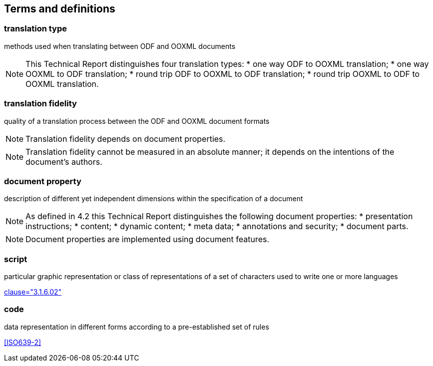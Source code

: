 
[[terms]]
== Terms and definitions


=== translation type

methods used when translating between ODF and OOXML documents

[NOTE]
====
This Technical Report distinguishes four translation types:
* one way ODF to OOXML translation;
* one way OOXML to ODF translation;
* round trip ODF to OOXML to ODF translation;
* round trip OOXML to ODF to OOXML translation.
====

=== translation fidelity

quality of a translation process between the ODF and OOXML document formats

NOTE: Translation fidelity depends on document properties.

NOTE: Translation fidelity cannot be measured in an absolute manner; it depends on the intentions of the document's authors.


=== document property

description of different yet independent dimensions within the specification of a document

[NOTE]
====
As defined in 4.2 this Technical Report distinguishes the following document properties:
* presentation instructions;
* content;
* dynamic content;
* meta data;
* annotations and security;
* document parts.
====

NOTE: Document properties are implemented using document features.


// Illustration-purpose terms (these are not included in ISO/IEC TR 29166:2011 original standard)

[[term-script]]
=== script

particular graphic representation or class of representations of a set of characters used to write one or more languages

[.source]
<<ISO5127,clause="3.1.6.02">>


[[term-code]]
=== code

data representation in different forms according to a pre-established set of rules

[.source]
<<ISO639-2>>

